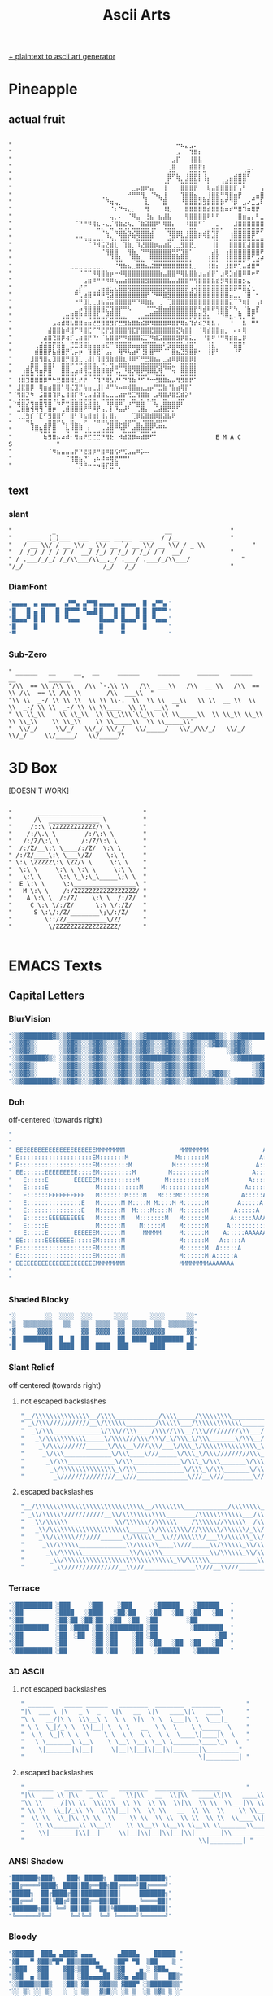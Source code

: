 #+title: Ascii Arts

[[https://patorjk.com/software/taag/][+ plaintext to ascii art generator]]

* Pineapple
** actual fruit
#+begin_src

"⠀⠀⠀⠀⠀⠀⠀⠀⠀⠀⠀⠀⠀⠀⠀⠀⠀⠀⠀⠀⠀⠀⠀⠀⠀⠀⠀⠀⠀⠀⠀⠀⠀⠀⠀⠀⠀⠒⠦⣄⣠⠄⠀⠀⠀⠀⠀⠀⠀⠀⠀⠀⠀⠀⠀⠀⠀⠀⠀⠀⠀⠀⠀⠀⠀"
"⠀⠀⠀⠀⠀⠀⠀⠀⠀⠀⠀⠀⠀⠀⠀⠀⠀⠀⠀⠀⠀⠀⠀⠀⠀⠀⠀⠀⠀⠀⠀⠀⠀⠀⠀⠀⠀⣠⠀⠀⢹⣿⡆⠀⠀⠀⠀⠀⠀⠀⠀⠀⠀⠀⠀⠀⠀⠀⠀⠀⠀⠀⠀⠀⠀"
"⠀⠀⠀⠀⠀⠀⠀⠀⠀⠀⠀⠀⠀⠀⠀⠀⠀⠀⠀⠀⠀⠀⠀⠀⠀⠀⠀⠀⠀⠀⠀⠀⠀⠀⠀⠀⣠⡏⠀⠀⢸⣿⣧⠀⠀⠀⠀⠀⠀⠀⠀⠀⠀⠀⠀⠀⠀⠀⠀⠀⠀⠀⠀⠀⠀"
"⠀⠀⠀⠀⠀⠀⠀⠀⠀⠀⠀⠀⠀⠀⠀⠀⠀⠀⠀⠀⠀⠀⠀⠀⠀⠀⠀⠀⠀⠀⠀⠀⠀⠀⠀⢀⣿⠀⠀⠀⣾⣿⡟⡆⠀⠀⠀⠀⠀⠀⠀⠀⠀⣀⡀⠀⠀⠀⠀⠀⠀⠀⠀⠀⠀"
"⠀⠀⠀⠀⠀⠀⠀⠀⠀⠀⠀⠀⠀⠀⠀⠀⠀⠀⠀⠀⠀⠀⠀⠀⠀⠀⠀⠀⠀⠀⠀⠀⠀⠀⠀⣾⡿⣆⠀⢰⣿⣿⡇⢹⠀⠀⠀⠀⠀⠀⣠⣴⣾⡟⠀⠀⠀⠀⠀⠀⠀⠀⠀⠀⠀"
"⠀⠀⠀⠀⠀⠀⠀⠀⠀⠀⠀⠀⠀⠀⠀⠀⠀⠀⠀⠀⠀⠀⠀⠀⠀⠀⠀⠀⠀⠀⠀⠀⠀⠀⢀⡏⠀⠹⣆⣾⣿⣷⠇⠘⡇⠀⠀⢠⣴⣿⣿⣿⡿⠀⠀⠀⠀⠀⠀⠀⠀⠀⠀⠀⠀"
"⠀⠀⠀⠀⠀⠀⠀⠀⠀⠀⠀⠀⠀⠀⠀⠀⠀⠀⠀⠀⠀⠀⠀⠀⠀⠀⠀⣀⡤⣶⠖⣤⠀⠀⢸⠀⠀⠀⣿⣿⣿⡟⠀⠀⢧⣤⣾⣿⣿⣿⡏⢠⠃⠀⠀⠀⢠⠏⠀⠀⠀⠀⠀⠀⠀"
"⠀⠀⠀⠀⠀⠀⠀⠀⠀⠀⠀⠀⠀⠀⠀⠀⠀⠀⠀⠀⢀⡀⠀⠀⠀⠀⠚⠛⠛⢻⡀⠈⠳⣄⢸⠀⠀⠀⢹⣿⣿⣦⣀⡀⢸⣿⣯⠛⢻⣿⣶⡟⠀⠀⢀⣤⣿⠀⠀⠀⠀⠀⠀⠀⠀"
"⠀⠀⠀⠀⠀⠀⠀⠀⠀⠀⠀⠀⠀⠀⠀⠀⠀⠀⠀⠀⠀⠙⢶⢤⡀⠀⠀⠀⠀⠀⣇⠀⠀⠈⣿⠀⠀⠀⠘⣿⣿⣿⣽⣻⣿⣿⣿⡷⠋⠙⡿⠀⣠⠔⣉⣠⠇⠀⠀⠀⠀⠀⠀⠀⠀"
"⠀⠀⠀⠀⠀⠀⠀⠀⠀⠀⠀⠀⠀⠀⠀⠀⠀⠀⠀⠀⠀⠀⠈⠆⠙⠲⣄⡀⠀⠀⢻⠀⠀⠀⠸⣇⠀⠀⠀⣿⣿⣿⣿⣿⣾⣿⣿⣷⠶⠞⠛⣿⠹⠶⢿⡟⠀⠀⠀⠀⠀⠀⠀⠀⠀"
"⠀⠀⠀⠀⠀⠀⠀⠀⠀⠀⠀⠀⠀⠀⠀⠀⠀⠀⠀⠀⠀⠀⢤⡀⠄⠀⠈⠻⣤⠀⢘⣦⠀⣦⣼⣧⠀⠀⠀⢻⣿⣿⣿⣿⠟⠃⠋⠀⠀⠀⠀⣿⣶⣤⡄⠃⣀⣤⣤⣶⡿⠁⠀⠀⠀"
"⠀⠀⠀⠀⠀⠀⠀⠀⠀⠀⠀⠀⠀⠀⠈⠙⠛⠻⢿⣆⠠⣄⡈⢻⣷⣔⢦⡀⠈⣷⣽⣿⡿⠃⢿⣿⡄⠀⠀⠸⣿⣿⠋⠁⠀⠀⣀⠀⠀⠀⣸⣿⣿⣿⣿⣿⣿⣽⠿⠋⠀⠀⠀⠀⠀"
"⠀⠀⠀⠀⠀⠀⠀⠀⠀⠀⠀⠀⠀⠀⠀⠀⠀⠀⠀⠉⠳⣄⠙⢦⣽⣞⢧⡹⣿⣿⣿⣸⠁⠀⠈⢿⣿⣤⡄⢠⣿⣧⣀⣠⡶⢿⡿⠁⠀⢀⣿⣿⣿⣿⣿⡿⠟⠁⠀⠀⠀⠀⠀⠀⠀"
"⠀⠀⠀⠀⠀⠀⠀⠀⠀⠀⠀⠀⠀⠀⠰⠶⢤⣤⣀⣀⡀⠘⢦⡀⢹⣿⡏⠻⣝⣿⣿⡿⠀⠀⠀⣨⡿⠋⣷⣾⣿⠿⠋⠙⠿⢾⡇⠀⠀⣸⣿⣿⣿⣿⣏⣀⣤⣶⡖⢒⣶⡾⠋⠀⠀"
"⠀⠀⠀⠀⠀⠀⠀⠀⠀⠀⠀⠀⠀⠀⠀⠀⠀⠈⠙⠺⣭⣝⣾⣇⠀⢹⣷⡀⠹⣜⣿⣿⡶⣤⣴⣯⢀⣀⣻⣿⣟⡀⠀⠀⠀⢸⡇⠀⠀⣿⣿⣿⣏⣼⣿⣿⣿⣟⣠⠟⠉⠀⠀⠀⠀"
"⠀⠀⠀⠀⠀⠀⠀⠀⠀⠀⠀⠀⠀⠀⠀⠀⠀⠀⠀⠀⠈⢻⣿⣿⠀⠀⢻⣷⡀⠙⠛⣿⣿⣿⣿⣿⣛⡋⣹⣿⠁⠀⠀⠀⠀⣼⣇⠀⢰⣿⣿⣿⣿⣿⣿⣿⠟⢛⠁⠀⠀⠀⠀⠀⠀"
"⠀⠀⠀⠀⠀⠀⠀⠀⠀⠀⠀⠀⠀⠀⠀⠀⠀⠀⠀⠀⠀⠀⠘⢿⣧⠀⠀⠻⣿⣄⠀⠻⣿⣿⣿⣿⣿⣿⣿⣿⡄⠀⠀⠀⢸⣿⡇⠀⢸⣿⣿⣿⡿⠟⢁⣴⠞⠀⠛⠛⡦⣤⡀⠀⠀"
"⠀⠀⠀⠀⠀⠀⠀⠀⠀⠀⠀⠀⠀⣀⣀⣀⣀⣀⣀⣀⡀⠀⠀⠈⢻⣷⣦⣀⣿⣿⣦⣬⣿⡟⣿⣿⣿⣿⣿⣿⣇⡀⠀⠀⢸⣿⡆⠀⣸⣿⠟⢁⣤⣾⣿⠛⠀⠀⠀⠀⠀⠀⠀⢀⠀"
"⠀⠀⠀⠀⠀⠀⠀⠀⠀⠀⠀⠀⠀⠀⠀⠈⠉⠉⠻⢿⣿⣷⡶⠒⠺⢿⣿⣿⣿⣿⣿⣿⣿⣷⣤⣿⣿⠛⢿⣧⣿⣷⣰⣤⣾⡟⠁⣰⢟⣱⣾⣿⠿⠿⠖⠋⠀⠀⠀⠀⠀⠀⠀⣸⡦"
"⠀⠀⠀⠀⠀⠀⠀⠀⠀⠀⠀⠀⠀⠀⠀⠀⣠⣶⠿⠛⠛⠻⠿⢦⣤⣴⣿⣿⣿⣿⣻⣿⣿⣿⣿⣧⣤⣼⣿⣿⠛⢻⣿⣿⣿⣧⣞⡻⢿⣿⣿⣶⡢⣄⠀⠀⠀⠀⠀⠀⠀⠀⠀⠘⠳"
"⠀⠀⠀⠀⠀⠀⠀⠀⠀⠀⠀⠀⠀⠀⢀⡞⠋⠀⠀⢀⣤⣴⣂⣄⣿⣿⢿⣿⣿⣿⣿⣿⣿⣽⡿⣿⣿⣿⣿⡿⢠⢼⣿⣿⣿⣿⣿⣿⣿⣿⡿⠿⣿⣌⢂⠀⠀⠀⠀⠀⠀⠀⠀⠀⠀"
"⠀⠀⠀⠀⠀⠀⠀⠀⠀⠀⠀⠀⠀⠀⠛⢁⣴⣿⠿⠿⠿⢛⣽⣿⣿⣿⣿⣿⣿⣿⡟⠈⠻⠿⣿⣻⣿⣿⣿⣿⣿⣾⣿⣿⣿⣿⣿⣿⣿⣤⣀⡀⠈⣿⠀⠂⠀⠀⠀⠀⠀⠀⠀⠀⠀"
"⠀⠀⠀⠀⠀⠀⠀⠀⠀⠀⠀⠀⠀⠀⠐⠛⣹⣇⣀⣰⣦⣬⣭⣿⣿⣿⣿⠛⠙⠿⣷⣦⠀⢀⠀⢉⣿⣿⣿⣿⣿⣿⣿⣿⣿⣿⣿⣿⣿⣍⠉⠙⢶⡇⠀⢠⠆⠀⠀⠀⠀⠀⠀⠀⠀"
"⠀⠀⠀⠀⠀⠀⠀⠀⠀⠀⠀⠀⠀⠀⣀⡴⢻⣿⣿⣿⣿⣍⣹⣿⡟⠛⠣⠀⠀⠀⠈⠉⣑⣿⣶⣾⣿⣿⣿⣿⣿⡟⠻⣾⠿⠟⢻⣿⣯⠋⠳⡀⠈⣷⣤⡏⠀⠀⠀⠀⠀⠀⠀⠀⠀"
"⠀⠀⠀⠀⠀⠀⠀⠀⠀⠀⠀⢠⣶⣿⢿⡟⠛⢻⣿⣧⣤⡾⣻⣿⣧⣄⠀⠀⢀⣤⣶⣿⣿⣿⣿⣿⣿⣿⣿⣿⡿⡿⣿⣾⣦⠀⠈⠙⠿⣆⠄⢻⡀⠛⣯⠀⠀⠀⠀⠀⠀⠀⠀⠀⠀"
"⠀⠀⠀⠀⠀⠀⠀⠀⠀⣠⢴⣾⢿⣧⣿⣿⣶⣶⣞⣛⣻⣿⣻⡏⣛⣻⣷⣿⣷⣮⡿⠻⣿⣿⣿⠿⣿⡟⢿⣦⢹⡞⢮⡙⢿⣧⢠⠀⠀⠘⠀⠀⣧⠀⠛⠃⠀⠀⠀⠀⠀⠀⠀⠀⠀"
"⠀⠀⠀⠀⠀⠀⠀⠀⣼⣿⣿⣷⠾⣻⠋⠻⣿⣏⠋⠙⣟⡟⣻⣿⣿⣿⢻⣏⡟⣿⣿⣟⣿⣿⣿⣿⣿⣝⢷⣿⡇⠀⠈⢿⣾⣿⣿⣶⡀⠀⠄⠆⢿⠀⠀⠀⠀⠀⠀⠀⠀⠀⠀⠀⠀"
"⠀⠀⠀⠀⠀⠀⠀⣴⣿⢙⣿⡿⢴⡋⢀⣴⣿⡟⠙⠂⠈⣧⣿⣿⠟⠻⣾⣿⣿⣍⡉⠻⣾⣩⣿⣿⣿⣻⡿⣿⣅⡀⠀⠘⣿⠟⠘⠛⢿⣾⣶⣀⡿⠀⠀⠀⠀⠀⠀⠀⠀⠀⠀⠀⠀"
"⠀⠀⠀⠀⠀⢀⣼⣾⣿⡟⣿⣷⠀⣙⣛⣻⣿⣧⣤⣤⣴⣟⠛⢻⣿⣿⣿⣤⣤⣮⡟⣿⣷⣶⠗⣻⣿⣯⣷⣾⣿⠁⠀⠀⢸⣇⠀⠀⠀⠙⣿⣿⠃⠀⠀⠀⠀⠀⠀⠀⠀⠀⠀⠀⠀"
"⠀⠀⠀⠀⠀⣾⣿⣿⡟⣧⣾⣿⡛⢁⡤⡶⠀⢹⣿⣟⠁⣠⡄⠀⢿⠻⢧⣴⠏⢘⡇⣿⠛⠋⠈⠁⣿⣦⣙⣻⣿⡿⠂⠀⢸⡟⠃⠀⠀⠀⠘⠋⠀⠀⠀⠀⠀⠀⠀⠀⠀⠀⠀⠀⠀"
"⠀⠀⠀⠀⣸⣿⢻⣿⣄⣹⣿⣿⡛⣿⣹⣁⢀⣼⡇⢹⣿⣻⣷⣾⣿⣆⠸⠿⠋⠛⣛⣿⣦⡄⣀⣴⠿⡿⣿⣿⡿⡇⠀⠀⠀⠀⠀⠀⠀⠀⠀⠀⠀⠀⠀⠀⠀⠀⠀⠀⠀⠀⠀⠀⠀"
"⠀⠀⠀⣰⡿⣿⠀⣿⣿⠇⠀⣿⣿⠋⠈⢉⣽⣿⣿⣄⣉⣂⣹⣶⠿⢿⣷⣶⣶⣿⣽⣿⡿⣻⢿⣭⠦⠀⣿⣯⣿⡇⠀⠀⠀⠀⠀⠀⠀⠀⠀⠀⠀⠀⠀⠀⠀⠀⠀⠀⠀⠀⠀⠀⠀"
"⠀⠀⣸⣿⣷⢙⣿⡏⣿⠀⠀⣿⣿⣶⡾⠛⣹⢶⣿⣿⡟⢻⡏⠰⣆⣈⢻⡎⢿⣋⡽⠛⢷⣹⡀⠀⠙⠀⣛⣿⣿⡇⠀⠀⠀⠀⠀⠀⠀⠀⠀⠀⠀⠀⠀⠀⠀⠀⠀⠀⠀⠀⠀⠀⠀"
"⠀⢸⣿⣹⣿⣿⣿⡿⠛⠓⣛⣿⣿⢿⣃⡞⡟⠀⠈⢹⠙⢿⣣⡜⠃⠙⢹⣷⠘⠋⠘⠒⢚⣿⣿⣦⡤⢻⣻⣿⡟⠁⠀⠀⠀⠀⠀⠀⠀⠀⠀⠀⠀⠀⠀⠀⠀⠀⠀⠀⠀⠀⠀⠀⠀"
"⠀⣸⣟⣿⡿⠀⢿⣶⣴⣿⣿⠃⢿⣌⣹⡛⢧⣤⣀⣸⡇⠼⠛⠳⠤⠶⢾⣿⣤⣄⣠⡤⠛⣛⣷⠘⣧⣴⢿⡟⠁⠀⠀⠀⠀⠀⠀⠀⠀⠀⠀⠀⠀⠀⠀⠀⠀⠀⠀⠀⠀⠀⠀⠀⠀"
"⠈⢻⣿⡙⠳⠀⣨⣿⣿⢹⡿⣄⢸⣿⡏⠻⢂⣠⣼⣽⣿⣄⣀⣀⣴⡖⢛⣉⢻⣿⣷⠀⣠⢿⣿⡼⣿⣋⣾⡵⠃⠀⠀⠀⠀⠀⠀⠀⠀⠀⠀⠀⠀⠀⠀⠀⠀⠀⠀⠀⠀⠀⠀⠀⠀"
"⠢⣼⣿⡹⢶⣤⣿⢿⣿⠘⢧⡿⠶⣿⣷⣿⣟⣻⣿⡆⠉⢻⣿⣿⣿⠃⢠⠿⣶⣷⠘⠚⣇⠀⣿⣦⣶⣾⡏⠀⠀⠀⠀⠀⠀⠀⠀⠀⠀⠀⠀⠀⠀⠀⠀⠀⠀⠀⠀⠀⠀⠀⠀⠀⠀"
"⠀⣈⣿⣷⢺⢿⢻⠈⣿⡶⠀⢀⣾⣿⣿⣿⠟⠛⠿⡟⢠⡀⡇⠹⣤⡼⠃⠀⢉⣿⡄⠀⣈⣼⣿⡛⡛⠋⠀⠀⠀⠀⠀⠀⠀⠀⠀⠀⠀⠀⠀⠀⠀⠀⠀⠀⠀⠀⠀⠀⠀⠀⠀⠀⠀"
"⠀⢀⣈⣳⡎⠈⣏⠋⣻⣿⣿⠋⠀⣿⠃⠹⣦⣾⣶⡇⢸⡄⣿⡄⠀⠀⠀⢉⡿⣯⣿⣾⡿⣿⣽⣧⠟⠀⠀⠀⠀⠀⠀⠀⠀⠀⠀⠀⠀⠀⠀⠀⠀⠀⠀⠀⠀⠀⠀⠀⠀⠀⠀⠀⠀"
"⠀⠀⠀⠙⢧⣀⠀⣠⣿⣿⠋⠳⡄⢿⣦⣄⠋⠀⠈⠛⠛⠳⣿⣿⡦⣾⡟⠉⣶⡈⣿⣿⡞⣛⡉⠀⠀⠀⠀⠀⠀⠀⠀⠀⠀⠀⠀⠀⠀⠀⠀⠀⠀⠀⠀⠀⠀⠀⠀⠀⠀⠀⠀⠀⠀"
"⠀⠀⠀⠀⠘⠿⢷⣿⡇⣿⠀⠀⢷⠘⣿⠛⢀⣇⣀⣠⣴⣾⣿⠉⠙⣏⣀⣾⠿⣿⣿⢋⡌⠉⠉⠀⠀⠀⠀⠀⠀⠀⠀⠀⠀⠀⠀⠀⠀⠀⠀⠀⠀⠀⠀⠀⠀⠀⠀⠀⠀⠀⠀⠀⠀"
"⠀⠀⠀⠀⠀⠀⠀⢷⣻⣿⡦⠴⠾⠂⢻⣶⠟⣋⣉⣉⡙⢻⣗⠀⠺⣾⣽⡿⠶⣾⡿⠋⠁⠀⠀⠀⠀⠀⠀⠀⠀⠀⠀⠀⠀⠀E M A C S⠀⠀⠀⠀⠀⠀⠀⠀⠀⠀"
"⠀⠀⠀⠀⠀⠀⠀⠀⠈⠻⣦⣤⣤⣤⡟⠙⣟⣻⡿⠛⣿⠿⣿⢫⠞⢋⣠⣤⠿⡥⠤⠀⠀⠀⠀⠀⠀⠀⠀⠀⠀⠀⠀⠀⠀⠀⠀⠀⠀⠀⠀⠀⠀⠀⠀⠀⠀⠀⠀⠀⠀⠀⠀⠀⠀"
"⠀⠀⠀⠀⠀⠀⠀⠀⠀⠀⠀⠀⠈⢻⣿⣦⡙⠁⢠⠦⠼⠶⢿⣟⠛⠛⠃⠀⠀⠀⠀⠀⠀⠀⠀⠀⠀⠀⠀⠀⠀⠀⠀⠀⠀⠀⠀⠀⠀⠀⠀⠀⠀⠀⠀⠀⠀⠀⠀⠀⠀⠀⠀⠀⠀"
"⠀⠀⠀⠀⠀⠀⠀⠀⠀⠀⠀⠀⠀⠀⠈⡙⠛⠒⠒⠲⢿⡏⣛⠛⡀⠀⠀⠀⠀⠀⠀⠀⠀⠀⠀⠀⠀⠀⠀⠀⠀⠀⠀⠀⠀⠀⠀⠀⠀⠀⠀⠀⠀⠀⠀⠀⠀⠀⠀⠀⠀⠀⠀⠀⠀"
#+end_src

** text
*** slant
#+begin_src
"           _                              __                "
"    ____  (_)___  ___  ____ _____  ____  / /__              "
"   / __ \\/ / __ \\/ _ \\/ __ `/ __ \\/ __ \\/ / _ \\             "
"  / /_/ / / / / /  __/ /_/ / /_/ / /_/ / /  __/             "
" / .___/_/_/ /_/\\___/\\__,_/ .___/ .___/_/\\___/              "
"/_/                      /_/   /_/                          "
#+end_src
*** DiamFont
#+begin_src lisp
"▄▄▄▄  ▄ ▄▄▄▄  ▗▞▀▚▖▗▞▀▜▌▄▄▄▄  ▄▄▄▄  █ ▗▞▀▚▖"
"█   █ ▄ █   █ ▐▛▀▀▘▝▚▄▟▌█   █ █   █ █ ▐▛▀▀▘"
"█▄▄▄▀ █ █   █ ▝▚▄▄▖     █▄▄▄▀ █▄▄▄▀ █ ▝▚▄▄▖"
"█     █                 █     █     █      "
"▀                       ▀     ▀            "
#+end_src
*** Sub-Zero
#+begin_src
" ______   __     __   __     ______     ______     ______   ______   __         ______   "
"/\\  == \\ /\\ \\   /\\ `-.\\ \\   /\\  ___\\   /\\  __ \\   /\\  == \\ /\\  == \\ /\\ \\       /\\  ___\\  "
"\\ \\  _-/ \\ \\ \\  \\ \\ \\-.  \\  \\ \\  __\\   \\ \\  __ \\  \\ \\  _-/ \\ \\  _-/ \\ \\ \\____  \\ \\  __\\  "
" \\ \\_\\    \\ \\_\\  \\ \\_\\\\`\\_\\  \\ \\_____\\  \\ \\_\\ \\_\\  \\ \\_\\    \\ \\_\\    \\ \\_____\\  \\ \\_____\\"
"  \\/_/     \\/_/   \\/_/ \\/_/   \\/_____/   \\/_/\\/_/   \\/_/     \\/_/     \\/_____/   \\/_____/"
#+end_src
* 3D Box
[DOESN'T WORK]
#+begin_src

"       __________________           "
"      /\  ______________ \          "
"     /::\ \ZZZZZZZZZZZZ/\ \         "
"    /:/\.\ \        /:/\:\ \        "
"   /:/Z/\:\ \      /:/Z/\:\ \       "
"  /:/Z/__\:\ \____/:/Z/  \:\ \      "
" /:/Z/____\:\ \___\/Z/    \:\ \     "
" \:\ \ZZZZZ\:\ \ZZ/\ \     \:\ \    "
"  \:\ \     \:\ \ \:\ \     \:\ \   "
"   \:\ \     \:\ \_\;\_\_____\;\ \  "
"  E \:\ \     \:\_________________\ "
"   M \:\ \    /:/ZZZZZZZZZZZZZZZZZ/ "
"    A \:\ \  /:/Z/    \:\ \  /:/Z/  "
"     C \:\ \/:/Z/      \:\ \/:/Z/   "
"      S \:\/:/Z/________\;\/:/Z/    "
"         \::/Z/___________\/Z/      "
"          \/ZZZZZZZZZZZZZZZZZ/      "

#+end_src

* EMACS Texts
** Capital Letters
*** BlurVision
#+begin_src lisp
"░▒▓████████▓▒░▒▓██████████████▓▒░ ░▒▓██████▓▒░ ░▒▓██████▓▒░ ░▒▓███████▓▒░ "
"░▒▓█▓▒░      ░▒▓█▓▒░░▒▓█▓▒░░▒▓█▓▒░▒▓█▓▒░░▒▓█▓▒░▒▓█▓▒░░▒▓█▓▒░▒▓█▓▒░        "
"░▒▓█▓▒░      ░▒▓█▓▒░░▒▓█▓▒░░▒▓█▓▒░▒▓█▓▒░░▒▓█▓▒░▒▓█▓▒░      ░▒▓█▓▒░        "
"░▒▓██████▓▒░ ░▒▓█▓▒░░▒▓█▓▒░░▒▓█▓▒░▒▓████████▓▒░▒▓█▓▒░       ░▒▓██████▓▒░  "
"░▒▓█▓▒░      ░▒▓█▓▒░░▒▓█▓▒░░▒▓█▓▒░▒▓█▓▒░░▒▓█▓▒░▒▓█▓▒░             ░▒▓█▓▒░ "
"░▒▓█▓▒░      ░▒▓█▓▒░░▒▓█▓▒░░▒▓█▓▒░▒▓█▓▒░░▒▓█▓▒░▒▓█▓▒░░▒▓█▓▒░      ░▒▓█▓▒░ "
"░▒▓████████▓▒░▒▓█▓▒░░▒▓█▓▒░░▒▓█▓▒░▒▓█▓▒░░▒▓█▓▒░░▒▓██████▓▒░░▒▓███████▓▒░  "
#+end_src
*** Doh
off-centered (towards right)
#+begin_src lisp
"                                                                                                                           "
"                                                                                                                           "
" EEEEEEEEEEEEEEEEEEEEEEMMMMMMMM               MMMMMMMM               AAA                  CCCCCCCCCCCCC   SSSSSSSSSSSSSSS  "
" E::::::::::::::::::::EM:::::::M             M:::::::M              A:::A              CCC::::::::::::C SS:::::::::::::::S "
" E::::::::::::::::::::EM::::::::M           M::::::::M             A:::::A           CC:::::::::::::::CS:::::SSSSSS::::::S "
" EE::::::EEEEEEEEE::::EM:::::::::M         M:::::::::M            A:::::::A         C:::::CCCCCCCC::::CS:::::S     SSSSSSS "
"   E:::::E       EEEEEEM::::::::::M       M::::::::::M           A:::::::::A       C:::::C       CCCCCCS:::::S             "
"   E:::::E             M:::::::::::M     M:::::::::::M          A:::::A:::::A     C:::::C              S:::::S             "
"   E::::::EEEEEEEEEE   M:::::::M::::M   M::::M:::::::M         A:::::A A:::::A    C:::::C               S::::SSSS          "
"   E:::::::::::::::E   M::::::M M::::M M::::M M::::::M        A:::::A   A:::::A   C:::::C                SS::::::SSSSS     "
"   E:::::::::::::::E   M::::::M  M::::M::::M  M::::::M       A:::::A     A:::::A  C:::::C                  SSS::::::::SS   "
"   E::::::EEEEEEEEEE   M::::::M   M:::::::M   M::::::M      A:::::AAAAAAAAA:::::A C:::::C                     SSSSSS::::S  "
"   E:::::E             M::::::M    M:::::M    M::::::M     A:::::::::::::::::::::AC:::::C                          S:::::S "
"   E:::::E       EEEEEEM::::::M     MMMMM     M::::::M    A:::::AAAAAAAAAAAAA:::::AC:::::C       CCCCCC            S:::::S "
" EE::::::EEEEEEEE:::::EM::::::M               M::::::M   A:::::A             A:::::AC:::::CCCCCCCC::::CSSSSSSS     S:::::S "
" E::::::::::::::::::::EM::::::M               M::::::M  A:::::A               A:::::ACC:::::::::::::::CS::::::SSSSSS:::::S "
" E::::::::::::::::::::EM::::::M               M::::::M A:::::A                 A:::::A CCC::::::::::::CS:::::::::::::::SS  "
" EEEEEEEEEEEEEEEEEEEEEEMMMMMMMM               MMMMMMMMAAAAAAA                   AAAAAAA   CCCCCCCCCCCCC SSSSSSSSSSSSSSS    "
"                                                                                                                           "
"                                                                                                                           "
#+end_src

*** Shaded Blocky
#+begin_src lisp
"░        ░░  ░░░░  ░░░      ░░░░      ░░░░      ░░"
"▒  ▒▒▒▒▒▒▒▒   ▒▒   ▒▒  ▒▒▒▒  ▒▒  ▒▒▒▒  ▒▒  ▒▒▒▒▒▒▒"
"▓      ▓▓▓▓        ▓▓  ▓▓▓▓  ▓▓  ▓▓▓▓▓▓▓▓▓      ▓▓"
"█  ████████  █  █  ██        ██  ████  ████████  █"
"█        ██  ████  ██  ████  ███      ████      ██"
#+end_src
*** Slant Relief
off centered (towards right)
**** not escaped backslashes
#+begin_src lisp
"__/\\\\\\\\\\\\\\\__/\\\\____________/\\\\_____/\\\\\\\\\___________/\\\\\\\\\_____/\\\\\\\\\\\___        "
" _\/\\\///////////__\/\\\\\\________/\\\\\\___/\\\\\\\\\\\\\______/\\\////////____/\\\/////////\\\_       "
"  _\/\\\_____________\/\\\//\\\____/\\\//\\\__/\\\/////////\\\___/\\\/____________\//\\\______\///__      "
"   _\/\\\\\\\\\\\_____\/\\\\///\\\/\\\/_\/\\\_\/\\\_______\/\\\__/\\\_______________\////\\\_________     "
"    _\/\\\///////______\/\\\__\///\\\/___\/\\\_\/\\\\\\\\\\\\\\\_\/\\\__________________\////\\\______    "
"     _\/\\\_____________\/\\\____\///_____\/\\\_\/\\\/////////\\\_\//\\\____________________\////\\\___   "
"      _\/\\\_____________\/\\\_____________\/\\\_\/\\\_______\/\\\__\///\\\___________/\\\______\//\\\__  "
"       _\/\\\\\\\\\\\\\\\_\/\\\_____________\/\\\_\/\\\_______\/\\\____\////\\\\\\\\\_\///\\\\\\\\\\\/___ "
"        _\///////////////__\///______________\///__\///________\///________\/////////____\///////////_____"
#+end_src

**** escaped backslashes
#+begin_src lisp
"__/\\\\\\\\\\\\\\\\\\\\\\\\\\\\\\__/\\\\\\\\____________/\\\\\\\\_____/\\\\\\\\\\\\\\\\\\___________/\\\\\\\\\\\\\\\\\\_____/\\\\\\\\\\\\\\\\\\\\\\___        "
" _\\/\\\\\\///////////__\\/\\\\\\\\\\\\________/\\\\\\\\\\\\___/\\\\\\\\\\\\\\\\\\\\\\\\\\______/\\\\\\////////____/\\\\\\/////////\\\\\\_       "
"  _\\/\\\\\\_____________\\/\\\\\\//\\\\\\____/\\\\\\//\\\\\\__/\\\\\\/////////\\\\\\___/\\\\\\/____________\\//\\\\\\______\\///__      "
"   _\\/\\\\\\\\\\\\\\\\\\\\\\_____\\/\\\\\\\\///\\\\\\/\\\\\\/_\\/\\\\\\_\\/\\\\\\_______\\/\\\\\\__/\\\\\\_______________\\////\\\\\\_________     "
"    _\\/\\\\\\///////______\\/\\\\\\__\\///\\\\\\/___\\/\\\\\\_\\/\\\\\\\\\\\\\\\\\\\\\\\\\\\\\\_\\/\\\\\\__________________\\////\\\\\\______    "
"     _\\/\\\\\\_____________\\/\\\\\\____\\///_____\\/\\\\\\_\\/\\\\\\/////////\\\\\\_\\//\\\\\\____________________\\////\\\\\\___   "
"      _\\/\\\\\\_____________\\/\\\\\\_____________\\/\\\\\\_\\/\\\\\\_______\\/\\\\\\__\\///\\\\\\___________/\\\\\\______\\//\\\\\\__  "
"       _\\/\\\\\\\\\\\\\\\\\\\\\\\\\\\\\\_\\/\\\\\\_____________\\/\\\\\\_\\/\\\\\\_______\\/\\\\\\____\\////\\\\\\\\\\\\\\\\\\_\\///\\\\\\\\\\\\\\\\\\\\\\/___ "
"        _\\///////////////__\\///______________\\///__\\///________\\///________\\/////////____\\///////////_____"
#+end_src
*** Terrace
#+begin_src lisp
"░██████████ ░███     ░███    ░███      ░██████    ░██████   "
"░██         ░████   ░████   ░██░██    ░██   ░██  ░██   ░██  "
"░██         ░██░██ ░██░██  ░██  ░██  ░██        ░██         "
"░█████████  ░██ ░████ ░██ ░█████████ ░██         ░████████  "
"░██         ░██  ░██  ░██ ░██    ░██ ░██                ░██ "
"░██         ░██       ░██ ░██    ░██  ░██   ░██  ░██   ░██  "
"░██████████ ░██       ░██ ░██    ░██   ░██████    ░██████   "
#+end_src

*** 3D ASCII
**** not escaped backslashes
#+begin_src lisp
" _______   _____ ______   ________  ________  ________       "
"|\  ___ \ |\   _ \  _   \|\   __  \|\   ____\|\   ____\      "
"\ \   __/|\ \  \\\__\ \  \ \  \|\  \ \  \___|\ \  \___|_     "
" \ \  \_|/_\ \  \\|__| \  \ \   __  \ \  \    \ \_____  \    "
"  \ \  \_|\ \ \  \    \ \  \ \  \ \  \ \  \____\|____|\  \   "
"   \ \_______\ \__\    \ \__\ \__\ \__\ \_______\____\_\  \  "
"    \|_______|\|__|     \|__|\|__|\|__|\|_______|\_________"
"                                                \|_________| "
#+end_src
**** escaped backslashes
#+begin_src lisp
" _______   _____ ______   ________  ________  ________       "
"|\\  ___ \\ |\\   _ \\  _   \\|\\   __  \\|\\   ____\\|\\   ____\\      "
"\\ \\   __/|\\ \\  \\\\\\__\\ \\  \\ \\  \\|\\  \\ \\  \\___|\\ \\  \\___|_     "
" \\ \\  \\_|/_\\ \\  \\\\|__| \\  \\ \\   __  \\ \\  \\    \\ \\_____  \\    "
"  \\ \\  \\_|\\ \\ \\  \\    \\ \\  \\ \\  \\ \\  \\ \\  \\____\\|____|\\  \\   "
"   \\ \\_______\\ \\__\\    \\ \\__\\ \\__\\ \\__\\ \\_______\\____\\_\\  \\  "
"    \\|_______|\\|__|     \\|__|\\|__|\\|__|\\|_______|\\_________"
"                                                \\|_________| "
#+end_src
*** ANSI Shadow
#+begin_src lisp
"███████╗███╗   ███╗ █████╗  ██████╗███████╗"
"██╔════╝████╗ ████║██╔══██╗██╔════╝██╔════╝"
"█████╗  ██╔████╔██║███████║██║     ███████╗"
"██╔══╝  ██║╚██╔╝██║██╔══██║██║     ╚════██║"
"███████╗██║ ╚═╝ ██║██║  ██║╚██████╗███████║"
"╚══════╝╚═╝     ╚═╝╚═╝  ╚═╝ ╚═════╝╚══════╝"
#+end_src

*** Bloody
#+begin_src lisp
"▓█████  ███▄ ▄███▓ ▄▄▄       ▄████▄    ██████ "
"▓█   ▀ ▓██▒▀█▀ ██▒▒████▄    ▒██▀ ▀█  ▒██    ▒ "
"▒███   ▓██    ▓██░▒██  ▀█▄  ▒▓█    ▄ ░ ▓██▄   "
"▒▓█  ▄ ▒██    ▒██ ░██▄▄▄▄██ ▒▓▓▄ ▄██▒  ▒   ██▒"
"░▒████▒▒██▒   ░██▒ ▓█   ▓██▒▒ ▓███▀ ░▒██████▒▒"
"░░ ▒░ ░░ ▒░   ░  ░ ▒▒   ▓▒█░░ ░▒ ▒  ░▒ ▒▓▒ ▒ ░"
" ░ ░  ░░  ░      ░  ▒   ▒▒ ░  ░  ▒   ░ ░▒  ░ ░"
"   ░   ░      ░     ░   ▒   ░        ░  ░  ░  "
"   ░  ░       ░         ░  ░░ ░            ░  "
"                            ░                 "
#+end_src

*** Alligator2
#+begin_src lisp
":::::::::: ::::    ::::      :::      ::::::::   :::::::: "
":+:        +:+:+: :+:+:+   :+: :+:   :+:    :+: :+:    :+:"
"+:+        +:+ +:+:+ +:+  +:+   +:+  +:+        +:+       "
"+#++:++#   +#+  +:+  +#+ +#++:++#++: +#+        +#++:++#++"
"+#+        +#+       +#+ +#+     +#+ +#+               +#+"
"#+#        #+#       #+# #+#     #+# #+#    #+# #+#    #+#"
"########## ###       ### ###     ###  ########   ######## "
#+end_src
*** Block
#+begin_src lisp
"_|_|_|_|  _|      _|    _|_|      _|_|_|    _|_|_|"
"_|        _|_|  _|_|  _|    _|  _|        _|      "
"_|_|_|    _|  _|  _|  _|_|_|_|  _|          _|_|  "
"_|        _|      _|  _|    _|  _|              _|"
"_|_|_|_|  _|      _|  _|    _|    _|_|_|  _|_|_|  "
#+end_src
*** Efti Italic
**** not escaped backslashes
#+begin_src lisp
"   ___  _   __  _    __   ___"
"  / _/ / \,' /.' \ ,'_/ ,' _/"
" / _/ / \,' // o // /_ _\ `. "
"/___//_/ /_//_n_/ |__//___,' "
#+end_src

**** escaped backslashes
#+begin_src
"   ___  _   __  _    __   ___"
"  / _/ / \\,\' /.\' \\ ,\'_/ ,\' _/"
" / _/ / \\,\' // o // /_ _\\ `. "
"/___//_/ /_//_n_/ |__//___,\' "
#+end_src
*** Poison
#+begin_src lisp
"@@@@@@@@  @@@@@@@@@@    @@@@@@    @@@@@@@   @@@@@@ "
"@@@@@@@@  @@@@@@@@@@@  @@@@@@@@  @@@@@@@@  @@@@@@@ "
"@@!       @@! @@! @@!  @@!  @@@  !@@       !@@     "
"!@!       !@! !@! !@!  !@!  @!@  !@!       !@!     "
"@!!!:!    @!! !!@ @!@  @!@!@!@!  !@!       !!@@!!  "
"!!!!!:    !@!   ! !@!  !!!@!!!!  !!!        !!@!!! "
"!!:       !!:     !!:  !!:  !!!  :!!            !:!"
":!:       :!:     :!:  :!:  !:!  :!:           !:! "
" :: ::::  :::     ::   ::   :::   ::: :::  :::: :: "
": :: ::    :      :     :   : :   :: :: :  :: : :  "
#+end_src
** Small Letters
*** Terrace
#+begin_src lisp
" ░███████  ░█████████████   ░██████    ░███████   ░███████  "
"░██    ░██ ░██   ░██   ░██       ░██  ░██    ░██ ░██        "
"░█████████ ░██   ░██   ░██  ░███████  ░██         ░███████  "
"░██        ░██   ░██   ░██ ░██   ░██  ░██    ░██        ░██ "
" ░███████  ░██   ░██   ░██  ░█████░██  ░███████   ░███████  "
#+end_src
*** Block
#+begin_src lisp
"  _|_|    _|_|_|  _|_|      _|_|_|    _|_|_|    _|_|_|"
"_|_|_|_|  _|    _|    _|  _|    _|  _|        _|_|    "
"_|        _|    _|    _|  _|    _|  _|            _|_|"
"  _|_|_|  _|    _|    _|    _|_|_|    _|_|_|  _|_|_|  "
#+end_src

*** DiamFont
#+begin_src lisp
"▗▞▀▚▖▄▄▄▄  ▗▞▀▜▌▗▞▀▘ ▄▄▄ "
"▐▛▀▀▘█ █ █ ▝▚▄▟▌▝▚▄▖▀▄▄  "
"▝▚▄▄▖█   █          ▄▄▄▀ "
#+end_src

*** Sub-Zero
#+begin_src lisp
" ______     __    __     ______     ______     ______   "
"/\\  ___\\   /\\ `-./  \\   /\\  __ \\   /\\  ___\\   /\\  ___\\  "
"\\ \\  __\\   \\ \\ \\-./\\ \\  \\ \\  __ \\  \\ \\ \\____  \\ \\___  \\ "
" \\ \\_____\\  \\ \\_\\ \\ \\_\\  \\ \\_\\ \\_\\  \\ \\_____\\  \\/\\_____\"
"  \\/_____/   \\/_/  \\/_/   \\/_/\\/_/   \\/_____/   \\/_____/"
#+end_src

